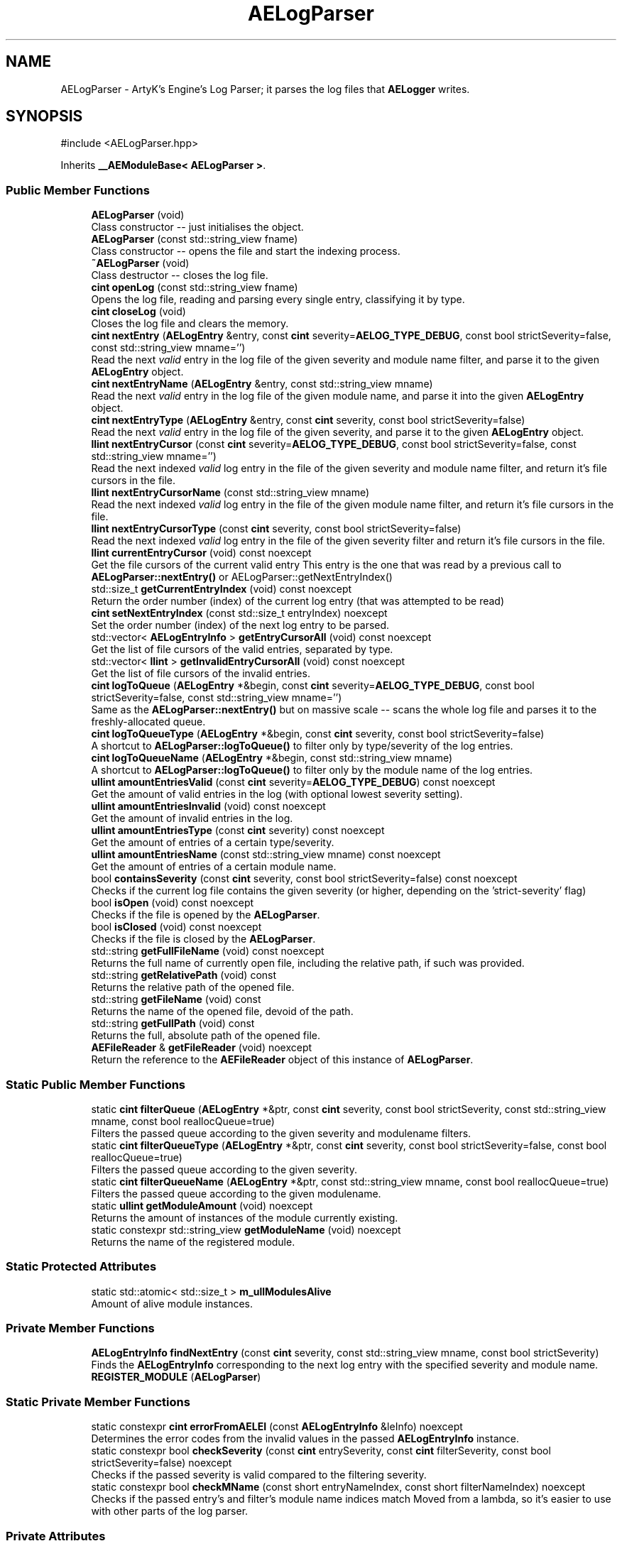 .TH "AELogParser" 3 "Thu Mar 14 2024 19:57:53" "Version v0.0.8.5a" "ArtyK's Console Engine" \" -*- nroff -*-
.ad l
.nh
.SH NAME
AELogParser \- ArtyK's Engine's Log Parser; it parses the log files that \fBAELogger\fP writes\&.  

.SH SYNOPSIS
.br
.PP
.PP
\fR#include <AELogParser\&.hpp>\fP
.PP
Inherits \fB__AEModuleBase< AELogParser >\fP\&.
.SS "Public Member Functions"

.in +1c
.ti -1c
.RI "\fBAELogParser\fP (void)"
.br
.RI "Class constructor -- just initialises the object\&. "
.ti -1c
.RI "\fBAELogParser\fP (const std::string_view fname)"
.br
.RI "Class constructor -- opens the file and start the indexing process\&. "
.ti -1c
.RI "\fB~AELogParser\fP (void)"
.br
.RI "Class destructor -- closes the log file\&. "
.ti -1c
.RI "\fBcint\fP \fBopenLog\fP (const std::string_view fname)"
.br
.RI "Opens the log file, reading and parsing every single entry, classifying it by type\&. "
.ti -1c
.RI "\fBcint\fP \fBcloseLog\fP (void)"
.br
.RI "Closes the log file and clears the memory\&. "
.ti -1c
.RI "\fBcint\fP \fBnextEntry\fP (\fBAELogEntry\fP &entry, const \fBcint\fP severity=\fBAELOG_TYPE_DEBUG\fP, const bool strictSeverity=false, const std::string_view mname='')"
.br
.RI "Read the next \fIvalid\fP entry in the log file of the given severity and module name filter, and parse it to the given \fBAELogEntry\fP object\&. "
.ti -1c
.RI "\fBcint\fP \fBnextEntryName\fP (\fBAELogEntry\fP &entry, const std::string_view mname)"
.br
.RI "Read the next \fIvalid\fP entry in the log file of the given module name, and parse it into the given \fBAELogEntry\fP object\&. "
.ti -1c
.RI "\fBcint\fP \fBnextEntryType\fP (\fBAELogEntry\fP &entry, const \fBcint\fP severity, const bool strictSeverity=false)"
.br
.RI "Read the next \fIvalid\fP entry in the log file of the given severity, and parse it to the given \fBAELogEntry\fP object\&. "
.ti -1c
.RI "\fBllint\fP \fBnextEntryCursor\fP (const \fBcint\fP severity=\fBAELOG_TYPE_DEBUG\fP, const bool strictSeverity=false, const std::string_view mname='')"
.br
.RI "Read the next indexed \fIvalid\fP log entry in the file of the given severity and module name filter, and return it's file cursors in the file\&. "
.ti -1c
.RI "\fBllint\fP \fBnextEntryCursorName\fP (const std::string_view mname)"
.br
.RI "Read the next indexed \fIvalid\fP log entry in the file of the given module name filter, and return it's file cursors in the file\&. "
.ti -1c
.RI "\fBllint\fP \fBnextEntryCursorType\fP (const \fBcint\fP severity, const bool strictSeverity=false)"
.br
.RI "Read the next indexed \fIvalid\fP log entry in the file of the given severity filter and return it's file cursors in the file\&. "
.ti -1c
.RI "\fBllint\fP \fBcurrentEntryCursor\fP (void) const noexcept"
.br
.RI "Get the file cursors of the current valid entry This entry is the one that was read by a previous call to \fBAELogParser::nextEntry()\fP or AELogParser::getNextEntryIndex() "
.ti -1c
.RI "std::size_t \fBgetCurrentEntryIndex\fP (void) const noexcept"
.br
.RI "Return the order number (index) of the current log entry (that was attempted to be read) "
.ti -1c
.RI "\fBcint\fP \fBsetNextEntryIndex\fP (const std::size_t entryIndex) noexcept"
.br
.RI "Set the order number (index) of the next log entry to be parsed\&. "
.ti -1c
.RI "std::vector< \fBAELogEntryInfo\fP > \fBgetEntryCursorAll\fP (void) const noexcept"
.br
.RI "Get the list of file cursors of the valid entries, separated by type\&. "
.ti -1c
.RI "std::vector< \fBllint\fP > \fBgetInvalidEntryCursorAll\fP (void) const noexcept"
.br
.RI "Get the list of file cursors of the invalid entries\&. "
.ti -1c
.RI "\fBcint\fP \fBlogToQueue\fP (\fBAELogEntry\fP *&begin, const \fBcint\fP severity=\fBAELOG_TYPE_DEBUG\fP, const bool strictSeverity=false, const std::string_view mname='')"
.br
.RI "Same as the \fBAELogParser::nextEntry()\fP but on massive scale -- scans the whole log file and parses it to the freshly-allocated queue\&. "
.ti -1c
.RI "\fBcint\fP \fBlogToQueueType\fP (\fBAELogEntry\fP *&begin, const \fBcint\fP severity, const bool strictSeverity=false)"
.br
.RI "A shortcut to \fBAELogParser::logToQueue()\fP to filter only by type/severity of the log entries\&. "
.ti -1c
.RI "\fBcint\fP \fBlogToQueueName\fP (\fBAELogEntry\fP *&begin, const std::string_view mname)"
.br
.RI "A shortcut to \fBAELogParser::logToQueue()\fP to filter only by the module name of the log entries\&. "
.ti -1c
.RI "\fBullint\fP \fBamountEntriesValid\fP (const \fBcint\fP severity=\fBAELOG_TYPE_DEBUG\fP) const noexcept"
.br
.RI "Get the amount of valid entries in the log (with optional lowest severity setting)\&. "
.ti -1c
.RI "\fBullint\fP \fBamountEntriesInvalid\fP (void) const noexcept"
.br
.RI "Get the amount of invalid entries in the log\&. "
.ti -1c
.RI "\fBullint\fP \fBamountEntriesType\fP (const \fBcint\fP severity) const noexcept"
.br
.RI "Get the amount of entries of a certain type/severity\&. "
.ti -1c
.RI "\fBullint\fP \fBamountEntriesName\fP (const std::string_view mname) const noexcept"
.br
.RI "Get the amount of entries of a certain module name\&. "
.ti -1c
.RI "bool \fBcontainsSeverity\fP (const \fBcint\fP severity, const bool strictSeverity=false) const noexcept"
.br
.RI "Checks if the current log file contains the given severity (or higher, depending on the 'strict-severity' flag) "
.ti -1c
.RI "bool \fBisOpen\fP (void) const noexcept"
.br
.RI "Checks if the file is opened by the \fBAELogParser\fP\&. "
.ti -1c
.RI "bool \fBisClosed\fP (void) const noexcept"
.br
.RI "Checks if the file is closed by the \fBAELogParser\fP\&. "
.ti -1c
.RI "std::string \fBgetFullFileName\fP (void) const noexcept"
.br
.RI "Returns the full name of currently open file, including the relative path, if such was provided\&. "
.ti -1c
.RI "std::string \fBgetRelativePath\fP (void) const"
.br
.RI "Returns the relative path of the opened file\&. "
.ti -1c
.RI "std::string \fBgetFileName\fP (void) const"
.br
.RI "Returns the name of the opened file, devoid of the path\&. "
.ti -1c
.RI "std::string \fBgetFullPath\fP (void) const"
.br
.RI "Returns the full, absolute path of the opened file\&. "
.ti -1c
.RI "\fBAEFileReader\fP & \fBgetFileReader\fP (void) noexcept"
.br
.RI "Return the reference to the \fBAEFileReader\fP object of this instance of \fBAELogParser\fP\&. "
.in -1c
.SS "Static Public Member Functions"

.in +1c
.ti -1c
.RI "static \fBcint\fP \fBfilterQueue\fP (\fBAELogEntry\fP *&ptr, const \fBcint\fP severity, const bool strictSeverity, const std::string_view mname, const bool reallocQueue=true)"
.br
.RI "Filters the passed queue according to the given severity and modulename filters\&. "
.ti -1c
.RI "static \fBcint\fP \fBfilterQueueType\fP (\fBAELogEntry\fP *&ptr, const \fBcint\fP severity, const bool strictSeverity=false, const bool reallocQueue=true)"
.br
.RI "Filters the passed queue according to the given severity\&. "
.ti -1c
.RI "static \fBcint\fP \fBfilterQueueName\fP (\fBAELogEntry\fP *&ptr, const std::string_view mname, const bool reallocQueue=true)"
.br
.RI "Filters the passed queue according to the given modulename\&. "
.ti -1c
.RI "static \fBullint\fP \fBgetModuleAmount\fP (void) noexcept"
.br
.RI "Returns the amount of instances of the module currently existing\&. "
.ti -1c
.RI "static constexpr std::string_view \fBgetModuleName\fP (void) noexcept"
.br
.RI "Returns the name of the registered module\&. "
.in -1c
.SS "Static Protected Attributes"

.in +1c
.ti -1c
.RI "static std::atomic< std::size_t > \fBm_ullModulesAlive\fP"
.br
.RI "Amount of alive module instances\&. "
.in -1c
.SS "Private Member Functions"

.in +1c
.ti -1c
.RI "\fBAELogEntryInfo\fP \fBfindNextEntry\fP (const \fBcint\fP severity, const std::string_view mname, const bool strictSeverity)"
.br
.RI "Finds the \fBAELogEntryInfo\fP corresponding to the next log entry with the specified severity and module name\&. "
.ti -1c
.RI "\fBREGISTER_MODULE\fP (\fBAELogParser\fP)"
.br
.in -1c
.SS "Static Private Member Functions"

.in +1c
.ti -1c
.RI "static constexpr \fBcint\fP \fBerrorFromAELEI\fP (const \fBAELogEntryInfo\fP &leInfo) noexcept"
.br
.RI "Determines the error codes from the invalid values in the passed \fBAELogEntryInfo\fP instance\&. "
.ti -1c
.RI "static constexpr bool \fBcheckSeverity\fP (const \fBcint\fP entrySeverity, const \fBcint\fP filterSeverity, const bool strictSeverity=false) noexcept"
.br
.RI "Checks if the passed severity is valid compared to the filtering severity\&. "
.ti -1c
.RI "static constexpr bool \fBcheckMName\fP (const short entryNameIndex, const short filterNameIndex) noexcept"
.br
.RI "Checks if the passed entry's and filter's module name indices match Moved from a lambda, so it's easier to use with other parts of the log parser\&. "
.in -1c
.SS "Private Attributes"

.in +1c
.ti -1c
.RI "\fBAEFileReader\fP \fBm_frLogReader\fP"
.br
.RI "The file reader of the opened log file\&. "
.ti -1c
.RI "std::vector< \fBAELogEntryInfo\fP > \fBm_vecEntryIndices\fP"
.br
.RI "The list of all indexed \fIvalid\fP entries in the log file\&. "
.ti -1c
.RI "std::vector< \fBllint\fP > \fBm_vecInvalidEntryIndices\fP"
.br
.RI "The list of all indexed \fIinvalid\fP entries in the log file Each item contains their corresponding cursor position in the file\&. "
.ti -1c
.RI "std::unordered_map< std::string, std::pair< \fBullint\fP, short > > \fBm_mapModuleNames\fP"
.br
.RI "The map of the all module names parsed in the log file\&. "
.ti -1c
.RI "std::array< \fBullint\fP, 9 > \fBm_arrEntryAmount\fP"
.br
.RI "The amount of log entries read in the file, separated by type/severity\&. "
.ti -1c
.RI "std::atomic< std::size_t > \fBm_ullCurrentEntry\fP"
.br
.RI "The number corresponding to the currently-read \fIvalid\fP entry in the log file\&. "
.in -1c
.SH "Detailed Description"
.PP 
ArtyK's Engine's Log Parser; it parses the log files that \fBAELogger\fP writes\&. 

Wrapper around \fBAELogEntry\fP for parsing and \fBAEFileWriter\fP for reading functionality, (ab)using them both\&.
.PP
When opening a file, it reads it and indexes it for log information, and after the parsing/reading the log file to memory can be requested (one entry at a time/the whole thing)\&. Such info would be the amount of entries, amount of entries of each type, etc\&. Also it allows to filter the log by severity and read only important (to the use-case) data\&.
.PP
Hungarian notation is lp\&. (m_lpMyLogParser) Flags start with AELP_ 
.PP
Definition at line \fB66\fP of file \fBAELogParser\&.hpp\fP\&.
.SH "Constructor & Destructor Documentation"
.PP 
.SS "AELogParser::AELogParser (void)\fR [inline]\fP"

.PP
Class constructor -- just initialises the object\&. 
.PP
Definition at line \fB73\fP of file \fBAELogParser\&.hpp\fP\&.
.SS "AELogParser::AELogParser (const std::string_view fname)\fR [inline]\fP, \fR [explicit]\fP"

.PP
Class constructor -- opens the file and start the indexing process\&. 
.PP
\fBParameters\fP
.RS 4
\fIfname\fP The name of the file to open
.RE
.PP

.PP
Definition at line \fB81\fP of file \fBAELogParser\&.hpp\fP\&.
.SS "AELogParser::~AELogParser (void)\fR [inline]\fP"

.PP
Class destructor -- closes the log file\&. 
.PP
Definition at line \fB90\fP of file \fBAELogParser\&.hpp\fP\&.
.PP
References \fBcloseLog()\fP\&.
.SH "Member Function Documentation"
.PP 
.SS "\fBcint\fP AELogParser::openLog (const std::string_view fname)"

.PP
Opens the log file, reading and parsing every single entry, classifying it by type\&. 
.PP
\fBParameters\fP
.RS 4
\fIfname\fP The name of the file to open
.RE
.PP
\fBReturns\fP
.RS 4
AELP_ERR_NOERROR (0) on success, or AEFR_ERR_* (-1 to -8) or AELE_ERR_* (-11 to -15) flags on error
.RE
.PP

.PP
Definition at line \fB11\fP of file \fBAELogParser\&.cpp\fP\&.
.PP
References \fBAEFR_ERR_NOERROR\fP, \fBAEFR_ERR_OPEN_FILE_ALREADY_OPENED\fP, \fBAELE_FORMAT_MAX_SIZE\fP, \fBAELE_PARSE_STRING_MNAME\fP, \fBAELE_PARSE_STRING_TYPE\fP, \fBAELOG_DEFAULT_QUEUE_SIZE\fP, \fBAELP_ERR_NOERROR\fP, \fBAEFileReader::getCursorPos()\fP, \fBisOpen()\fP, \fBm_arrEntryAmount\fP, \fBm_frLogReader\fP, \fBm_mapModuleNames\fP, \fBm_vecEntryIndices\fP, \fBm_vecInvalidEntryIndices\fP, \fBAEFileReader::openFile()\fP, \fBAELogEntry::parseStringEntry()\fP, and \fBAEFileReader::readStringNL()\fP\&.
.SS "\fBcint\fP AELogParser::closeLog (void)\fR [inline]\fP"

.PP
Closes the log file and clears the memory\&. 
.PP
\fBReturns\fP
.RS 4
return value of the \fBAEFileReader::closefile()\fP (AEFR_ERR_NOERROR if file was closed successfully; AEFR_ERR_FILE_NOT_OPEN if file isn't open)
.RE
.PP

.PP
Definition at line \fB105\fP of file \fBAELogParser\&.hpp\fP\&.
.PP
References \fBAENULL\fP, \fBAEFileReader::closeFile()\fP, \fBm_arrEntryAmount\fP, \fBm_frLogReader\fP, \fBm_mapModuleNames\fP, \fBm_ullCurrentEntry\fP, \fBm_vecEntryIndices\fP, and \fBm_vecInvalidEntryIndices\fP\&.
.SS "\fBcint\fP AELogParser::nextEntry (\fBAELogEntry\fP & entry, const \fBcint\fP severity = \fR\fBAELOG_TYPE_DEBUG\fP\fP, const bool strictSeverity = \fRfalse\fP, const std::string_view mname = \fR''\fP)"

.PP
Read the next \fIvalid\fP entry in the log file of the given severity and module name filter, and parse it to the given \fBAELogEntry\fP object\&. 
.PP
\fBNote\fP
.RS 4
If the strictSeverity is false, then the severity value just changes the lowest limit of the log severity\&. Otherwise it sets the exact severity to look for 
.PP
The module name filter is applied after the severity filter\&. 
.PP
AELOG_TYPE_INVALID works the same as AELOG_TYPE_DEBUG\&. This function parses only \fIvalid\fP entries\&.
.RE
.PP
\fBParameters\fP
.RS 4
\fIentry\fP The log entry object to parse things into
.br
\fIseverity\fP The severity of the log entry to look for
.br
\fIstrictSeverity\fP The flag to indicate whether the search for severity should be strict (exact)
.br
\fImname\fP The module name of the log entry to search for
.RE
.PP
\fBReturns\fP
.RS 4
AELP_ERR_NOERROR (0) on success, or AEFR_ERR_* (-1 to -8) or AELE_ERR_* (-11 to -15) flags on error; error codes from \fBAELogParser::errorFromAELEI()\fP
.RE
.PP
\fBSee also\fP
.RS 4
\fBAELogParser::errorFromAELEI()\fP 
.RE
.PP

.PP
Definition at line \fB75\fP of file \fBAELogParser\&.cpp\fP\&.
.PP
References \fBAEFR_ERR_NOERROR\fP, \fBAEFR_ERR_READ_EOF\fP, \fBAELE_FORMAT_MAX_SIZE\fP, \fBAELE_PARSE_STRING_FULL\fP, \fBAELP_ERR_NOERROR\fP, \fBm_frLogReader\fP, \fBnextEntryCursor()\fP, \fBAELogEntry::parseStringEntry()\fP, \fBAEFileReader::readStringNL()\fP, and \fBAEFileReader::setCursorPos()\fP\&.
.SS "\fBcint\fP AELogParser::nextEntryName (\fBAELogEntry\fP & entry, const std::string_view mname)\fR [inline]\fP"

.PP
Read the next \fIvalid\fP entry in the log file of the given module name, and parse it into the given \fBAELogEntry\fP object\&. 
.PP
\fBSee also\fP
.RS 4
\fBAELogParser::nextEntry()\fP
.RE
.PP
\fBParameters\fP
.RS 4
\fIentry\fP The log entry object to parse things into
.br
\fImname\fP The module name of the log entry to search for
.RE
.PP
\fBReturns\fP
.RS 4
AELP_ERR_NOERROR (0) on success, or AEFR_ERR_* (-1 to -8) or AELE_ERR_* (-11 to -15) flags on error; error codes from \fBAELogParser::errorFromAELEI()\fP
.RE
.PP
\fBSee also\fP
.RS 4
\fBAELogParser::errorFromAELEI()\fP 
.RE
.PP

.PP
Definition at line \fB142\fP of file \fBAELogParser\&.hpp\fP\&.
.PP
References \fBAELP_SEVERITY_ALL\fP, and \fBnextEntry()\fP\&.
.SS "\fBcint\fP AELogParser::nextEntryType (\fBAELogEntry\fP & entry, const \fBcint\fP severity, const bool strictSeverity = \fRfalse\fP)\fR [inline]\fP"

.PP
Read the next \fIvalid\fP entry in the log file of the given severity, and parse it to the given \fBAELogEntry\fP object\&. 
.PP
\fBSee also\fP
.RS 4
AELogEntry::nextEntry()
.RE
.PP
\fBParameters\fP
.RS 4
\fIentry\fP The log entry object to parse things into
.br
\fIseverity\fP The lowest limit of severity of the log entry to look for
.br
\fIstrictSeverity\fP The flag to indicate whether the search for severity should be strict (exact)
.RE
.PP
\fBReturns\fP
.RS 4
AELP_ERR_NOERROR (0) on success, or AEFR_ERR_* (-1 to -8) or AELE_ERR_* (-11 to -15) flags on error; error codes from \fBAELogParser::errorFromAELEI()\fP
.RE
.PP
\fBSee also\fP
.RS 4
\fBAELogParser::errorFromAELEI()\fP 
.RE
.PP

.PP
Definition at line \fB153\fP of file \fBAELogParser\&.hpp\fP\&.
.PP
References \fBAELP_NO_MODULENAME\fP, and \fBnextEntry()\fP\&.
.SS "\fBllint\fP AELogParser::nextEntryCursor (const \fBcint\fP severity = \fR\fBAELOG_TYPE_DEBUG\fP\fP, const bool strictSeverity = \fRfalse\fP, const std::string_view mname = \fR''\fP)\fR [inline]\fP"

.PP
Read the next indexed \fIvalid\fP log entry in the file of the given severity and module name filter, and return it's file cursors in the file\&. 
.PP
\fBNote\fP
.RS 4
The severity value just changes the lowest limit of the log severity (lowest by default is debug)\&. If a higher severity is encountered, it's read as well\&. 
.PP
AELOG_TYPE_INVALID works the same as AELOG_TYPE_DEBUG\&. This function parses only \fIvalid\fP entries\&.
.RE
.PP
\fBParameters\fP
.RS 4
\fIseverity\fP The lowest severity of the log to find
.br
\fIstrictSeverity\fP The flag to indicate whether the search for severity should be strict (exact)
.br
\fImname\fP The module name of the log entry to search for
.RE
.PP
\fBReturns\fP
.RS 4
The file cursors of the next valid entry (in the currently-opened log file); error codes from \fBAELogParser::errorFromAELEI()\fP
.RE
.PP
\fBSee also\fP
.RS 4
\fBAELogParser::errorFromAELEI()\fP 
.RE
.PP

.PP
Definition at line \fB167\fP of file \fBAELogParser\&.hpp\fP\&.
.PP
References \fBAELP_ERR_NOERROR\fP, \fBAELogEntryInfo::cursorIndex\fP, \fBerrorFromAELEI()\fP, and \fBfindNextEntry()\fP\&.
.SS "\fBllint\fP AELogParser::nextEntryCursorName (const std::string_view mname)\fR [inline]\fP"

.PP
Read the next indexed \fIvalid\fP log entry in the file of the given module name filter, and return it's file cursors in the file\&. 
.PP
\fBSee also\fP
.RS 4
\fBAELogParser::nextEntryCursor()\fP
.RE
.PP
\fBParameters\fP
.RS 4
\fImname\fP The module name of the log entry to search for
.RE
.PP
\fBReturns\fP
.RS 4
The file cursors of the next valid entry (in the currently-opened log file); error codes from \fBAELogParser::errorFromAELEI()\fP
.RE
.PP
\fBSee also\fP
.RS 4
\fBAELogParser::errorFromAELEI()\fP 
.RE
.PP

.PP
Definition at line \fB185\fP of file \fBAELogParser\&.hpp\fP\&.
.PP
References \fBAELP_SEVERITY_ALL\fP, and \fBnextEntryCursor()\fP\&.
.SS "\fBllint\fP AELogParser::nextEntryCursorType (const \fBcint\fP severity, const bool strictSeverity = \fRfalse\fP)\fR [inline]\fP"

.PP
Read the next indexed \fIvalid\fP log entry in the file of the given severity filter and return it's file cursors in the file\&. 
.PP
\fBNote\fP
.RS 4
AELOG_TYPE_INVALID works the same as AELOG_TYPE_DEBUG\&. This function parses only \fIvalid\fP entries\&. 
.RE
.PP
\fBSee also\fP
.RS 4
\fBAELogParser::nextEntryCursor()\fP
.RE
.PP
\fBParameters\fP
.RS 4
\fIseverity\fP The lowest severity of the log to find
.br
\fIstrictSeverity\fP The flag to indicate whether the search for severity should be strict (exact)
.RE
.PP
\fBReturns\fP
.RS 4
The file cursors of the next valid entry (in the currently-opened log file); error codes from \fBAELogParser::errorFromAELEI()\fP
.RE
.PP
\fBSee also\fP
.RS 4
\fBAELogParser::errorFromAELEI()\fP 
.RE
.PP

.PP
Definition at line \fB196\fP of file \fBAELogParser\&.hpp\fP\&.
.PP
References \fBAELP_NO_MODULENAME\fP, and \fBnextEntryCursor()\fP\&.
.SS "\fBllint\fP AELogParser::currentEntryCursor (void) const\fR [inline]\fP, \fR [noexcept]\fP"

.PP
Get the file cursors of the current valid entry This entry is the one that was read by a previous call to \fBAELogParser::nextEntry()\fP or AELogParser::getNextEntryIndex() 
.PP
\fBReturns\fP
.RS 4
The file cursors of the current valid entry (in the currently-opened log file); AEFR_ERR_FILE_NOT_OPEN if the file isn't open; AEFR_ERR_READ_EOF if the entry number is invalid (past the end of the log file)
.RE
.PP

.PP
Definition at line \fB203\fP of file \fBAELogParser\&.hpp\fP\&.
.PP
References \fB_AELP_CHECK_IF_FILE_OPEN\fP, \fBAEFR_ERR_READ_EOF\fP, \fBm_ullCurrentEntry\fP, and \fBm_vecEntryIndices\fP\&.
.SS "std::size_t AELogParser::getCurrentEntryIndex (void) const\fR [inline]\fP, \fR [noexcept]\fP"

.PP
Return the order number (index) of the current log entry (that was attempted to be read) 
.PP
\fBReturns\fP
.RS 4
The index of the current entry as std::size_t
.RE
.PP

.PP
Definition at line \fB215\fP of file \fBAELogParser\&.hpp\fP\&.
.PP
References \fBm_ullCurrentEntry\fP\&.
.SS "\fBcint\fP AELogParser::setNextEntryIndex (const std::size_t entryIndex)\fR [inline]\fP, \fR [noexcept]\fP"

.PP
Set the order number (index) of the next log entry to be parsed\&. 
.PP
\fBParameters\fP
.RS 4
\fIentryIndex\fP The order number of the next entry
.RE
.PP
\fBReturns\fP
.RS 4
AELP_ERR_NOERROR on success; AEFR_ERR_READ_EOF if the value was larger than the (amount of valid parsed entries - 1); AEFR_ERR_FILE_NOT_OPEN if file wasn't open
.RE
.PP

.PP
Definition at line \fB222\fP of file \fBAELogParser\&.hpp\fP\&.
.PP
References \fB_AELP_CHECK_IF_FILE_OPEN\fP, \fBAEFR_ERR_READ_EOF\fP, \fBAELP_ERR_NOERROR\fP, \fBm_ullCurrentEntry\fP, and \fBm_vecEntryIndices\fP\&.
.SS "std::vector< \fBAELogEntryInfo\fP > AELogParser::getEntryCursorAll (void) const\fR [inline]\fP, \fR [noexcept]\fP"

.PP
Get the list of file cursors of the valid entries, separated by type\&. 
.PP
\fBNote\fP
.RS 4
If the file is not open, the returned vector is empty
.RE
.PP
\fBReturns\fP
.RS 4
(by value) The vector of \fBAELogEntryInfo\fP, each having the (cursor) index, index of the module name, and type of each valid entry
.RE
.PP

.PP
Definition at line \fB236\fP of file \fBAELogParser\&.hpp\fP\&.
.PP
References \fBm_vecEntryIndices\fP\&.
.SS "std::vector< \fBllint\fP > AELogParser::getInvalidEntryCursorAll (void) const\fR [inline]\fP, \fR [noexcept]\fP"

.PP
Get the list of file cursors of the invalid entries\&. In the return vector, llint is the index of the cursor in the file 
.PP
\fBNote\fP
.RS 4
If the file is not open, the returned vector is empty
.RE
.PP
\fBReturns\fP
.RS 4
(by value) The vector of llint's, having the cursor indices for each invalid entry
.RE
.PP

.PP
Definition at line \fB246\fP of file \fBAELogParser\&.hpp\fP\&.
.PP
References \fBm_vecInvalidEntryIndices\fP\&.
.SS "\fBcint\fP AELogParser::logToQueue (\fBAELogEntry\fP *& begin, const \fBcint\fP severity = \fR\fBAELOG_TYPE_DEBUG\fP\fP, const bool strictSeverity = \fRfalse\fP, const std::string_view mname = \fR''\fP)"

.PP
Same as the \fBAELogParser::nextEntry()\fP but on massive scale -- scans the whole log file and parses it to the freshly-allocated queue\&. 
.PP
\fBSee also\fP
.RS 4
\fBAELogEntry::makeQueue()\fP The parsed queue is filtered with the given severity level and 'strict severity search' flag 
.RE
.PP
\fBWarning\fP
.RS 4
If this queue isn't deallocated (deleted) before dropping the queue pointer, this \fBWILL\fP lead to memory leaks!
.RE
.PP
\fBParameters\fP
.RS 4
\fIbegin\fP The pointer to which the queue will be allocated
.br
\fIseverity\fP The lowest severity of the log to find
.br
\fIstrictSeverity\fP The flag to indicate whether the search for severity should be strict (exact)
.br
\fImname\fP The module name of the log entry to search for
.RE
.PP
\fBReturns\fP
.RS 4
AELP_ERR_NOERROR (0) on success; or AEFR_ERR_* (-1 to -8) or AELE_ERR_* (-11 to -15), AELP_ERR_*(-20 to -24) flags on error 
.RE
.PP

.PP
Definition at line \fB107\fP of file \fBAELogParser\&.cpp\fP\&.
.PP
References \fB_AELP_CHECK_IF_FILE_OPEN\fP, \fBAELP_ERR_NOERROR\fP, \fBAELP_NO_MODULENAME\fP, \fBamountEntriesType()\fP, \fBamountEntriesValid()\fP, \fBfilterQueueName()\fP, \fBAELogEntry::m_pNextNode\fP, \fBm_ullCurrentEntry\fP, \fBAELogEntry::makeQueue()\fP, and \fBnextEntry()\fP\&.
.SS "\fBcint\fP AELogParser::logToQueueType (\fBAELogEntry\fP *& begin, const \fBcint\fP severity, const bool strictSeverity = \fRfalse\fP)\fR [inline]\fP"

.PP
A shortcut to \fBAELogParser::logToQueue()\fP to filter only by type/severity of the log entries\&. 
.PP
\fBSee also\fP
.RS 4
\fBAELogParser::logToQueue()\fP 
.RE
.PP
\fBWarning\fP
.RS 4
If this queue isn't deallocated (deleted) before dropping the queue pointer, this \fBWILL\fP lead to memory leaks!
.RE
.PP
\fBParameters\fP
.RS 4
\fIbegin\fP The pointer to which the queue will be allocated
.br
\fIseverity\fP The lowest severity of the log to find
.br
\fIstrictSeverity\fP The flag to indicate whether the search for severity should be strict (exact)
.RE
.PP
\fBReturns\fP
.RS 4
AELP_ERR_NOERROR (0) on success; or AEFR_ERR_* (-1 to -8) or AELE_ERR_* (-11 to -15), AELP_ERR_*(-20 to -24) flags on error 
.RE
.PP

.PP
Definition at line \fB272\fP of file \fBAELogParser\&.hpp\fP\&.
.PP
References \fBAELP_NO_MODULENAME\fP, and \fBlogToQueue()\fP\&.
.SS "\fBcint\fP AELogParser::logToQueueName (\fBAELogEntry\fP *& begin, const std::string_view mname)\fR [inline]\fP"

.PP
A shortcut to \fBAELogParser::logToQueue()\fP to filter only by the module name of the log entries\&. 
.PP
\fBSee also\fP
.RS 4
\fBAELogParser::logToQueue()\fP 
.RE
.PP
\fBWarning\fP
.RS 4
If this queue isn't deallocated (deleted) before dropping the queue pointer, this \fBWILL\fP lead to memory leaks!
.RE
.PP
\fBParameters\fP
.RS 4
\fIbegin\fP The pointer to which the queue will be allocated
.br
\fImname\fP The module name of the log entry to search for
.RE
.PP
\fBReturns\fP
.RS 4
AELP_ERR_NOERROR (0) on success; or AEFR_ERR_* (-1 to -8) or AELE_ERR_* (-11 to -15), AELP_ERR_*(-20 to -24) flags on error 
.RE
.PP

.PP
Definition at line \fB284\fP of file \fBAELogParser\&.hpp\fP\&.
.PP
References \fBAELP_SEVERITY_ALL\fP, and \fBlogToQueue()\fP\&.
.SS "\fBcint\fP AELogParser::filterQueue (\fBAELogEntry\fP *& ptr, const \fBcint\fP severity, const bool strictSeverity, const std::string_view mname, const bool reallocQueue = \fRtrue\fP)\fR [static]\fP"

.PP
Filters the passed queue according to the given severity and modulename filters\&. 
.PP
\fBWarning\fP
.RS 4
Make sure the queue is not circled (the 'next node' pointer of the last entry in the queue is nullptr)\&. Otherwise this will result in an infinite loop in the function 
.RE
.PP
\fBTodo\fP
.RS 4
Implement a container for the queue to prevent this from happening 
.RE
.PP
\fBParameters\fP
.RS 4
\fIptr\fP The pointer to the existing queue
.br
\fIseverity\fP The lowest severity of the log to filter for
.br
\fIstrictSeverity\fP The flag to indicate whether the filtering for severity should be strict (exact)
.br
\fImname\fP The module name of the log entry to filter for
.br
\fIreallocQueue\fP Flag to reallocate the filtered queue (reduces the final memory usage)
.RE
.PP
\fBWarning\fP
.RS 4
Use reallocQueue flag only if the queue was allocated on the heap (like with \fBAELogParser::logToQueue()\fP\&. Otherwise (if it's stack-allocated) it will try to delete[] the stack memory 
.PP
\fBReturns\fP
.RS 4
AELP_ERR_NOERROR (0) on success; On invalid arguments: AELP_ERR_INVALID_QUEUE if ptr is nullptr, AELP_ERR_INVALID_FILTER if mname is empty and severity is AELP_SEVERITY_ALL; On filtering results: AELP_ERR_INVALID_SEVERITY if severity wasn't found in the queue (severity was the only filter), AELP_ERR_INVALID_MODULE_NAME if module name wasn't found in the queue(module name was the only filter), AELP_ERR_FILTER_NO_MATCHES if nothing was found with both passed and valid severity and module name filters
.RE
.PP
.RE
.PP

.PP
Definition at line \fB134\fP of file \fBAELogParser\&.cpp\fP\&.
.PP
References \fBAELE_MODULENAME_SIZE\fP, \fBAELP_ERR_FILTER_NO_MATCHES\fP, \fBAELP_ERR_INVALID_FILTER\fP, \fBAELP_ERR_INVALID_MODULE_NAME\fP, \fBAELP_ERR_INVALID_QUEUE\fP, \fBAELP_ERR_INVALID_SEVERITY\fP, \fBAELP_ERR_NOERROR\fP, \fBAELP_SEVERITY_ALL\fP, \fBcheckSeverity()\fP, \fBAELogEntry::copyEntry()\fP, \fBAELogEntry::m_cLogType\fP, \fBAELogEntry::m_pNextNode\fP, \fBAELogEntry::m_sModuleName\fP, and \fBAELogEntry::makeQueue()\fP\&.
.SS "static \fBcint\fP AELogParser::filterQueueType (\fBAELogEntry\fP *& ptr, const \fBcint\fP severity, const bool strictSeverity = \fRfalse\fP, const bool reallocQueue = \fRtrue\fP)\fR [inline]\fP, \fR [static]\fP"

.PP
Filters the passed queue according to the given severity\&. 
.PP
\fBWarning\fP
.RS 4
Make sure the queue is not circled (the 'next node' pointer of the last entry in the queue is nullptr)\&. Otherwise this will result in an infinite loop in the function 
.RE
.PP
\fBTodo\fP
.RS 4
Implement a container for the queue to prevent this from happening 
.RE
.PP
\fBParameters\fP
.RS 4
\fIptr\fP The pointer to the existing queue
.br
\fIseverity\fP The lowest severity of the log to filter for
.br
\fIstrictSeverity\fP The flag to indicate whether the filtering for severity should be strict (exact)
.br
\fIreallocQueue\fP Flag to reallocate the filtered queue (reduces the final memory usage)
.RE
.PP
\fBWarning\fP
.RS 4
Use reallocQueue flag only if the queue was allocated on the heap (like with \fBAELogParser::logToQueue()\fP\&. Otherwise (if it's stack-allocated) it will try to delete[] the stack memory 
.PP
\fBReturns\fP
.RS 4
Same values as \fBAELogParser::filterQueue()\fP but only relating to the severity filter
.RE
.PP
.RE
.PP

.PP
Definition at line \fB313\fP of file \fBAELogParser\&.hpp\fP\&.
.PP
References \fBAELP_NO_MODULENAME\fP, and \fBfilterQueue()\fP\&.
.SS "static \fBcint\fP AELogParser::filterQueueName (\fBAELogEntry\fP *& ptr, const std::string_view mname, const bool reallocQueue = \fRtrue\fP)\fR [inline]\fP, \fR [static]\fP"

.PP
Filters the passed queue according to the given modulename\&. 
.PP
\fBWarning\fP
.RS 4
Make sure the queue is not circled (the 'next node' pointer of the last entry in the queue is nullptr)\&. Otherwise this will result in an infinite loop in the function 
.RE
.PP
\fBTodo\fP
.RS 4
Implement a container for the queue to prevent this from happening 
.RE
.PP
\fBParameters\fP
.RS 4
\fIptr\fP The pointer to the existing queue
.br
\fImname\fP The module name of the log entry to filter for
.br
\fIreallocQueue\fP Flag to reallocate the filtered queue (reduces the final memory usage)
.RE
.PP
\fBWarning\fP
.RS 4
Use reallocQueue flag only if the queue was allocated on the heap (like with \fBAELogParser::logToQueue()\fP\&. Otherwise (if it's stack-allocated) it will try to delete[] the stack memory 
.PP
\fBReturns\fP
.RS 4
Same values as \fBAELogParser::filterQueue()\fP but only relating to the module name filter
.RE
.PP
.RE
.PP

.PP
Definition at line \fB327\fP of file \fBAELogParser\&.hpp\fP\&.
.PP
References \fBAELP_SEVERITY_ALL\fP, and \fBfilterQueue()\fP\&.
.SS "\fBullint\fP AELogParser::amountEntriesValid (const \fBcint\fP severity = \fR\fBAELOG_TYPE_DEBUG\fP\fP) const\fR [inline]\fP, \fR [noexcept]\fP"

.PP
Get the amount of valid entries in the log (with optional lowest severity setting)\&. Valid entries are entries that are not AELOG_TYPE_INVALID
.PP
\fBParameters\fP
.RS 4
\fIseverity\fP The lowest severity of the log to find
.RE
.PP
\fBReturns\fP
.RS 4
ULLINT_MAX if the severity is outside of the AELOG_TYPE_* range; ullint amount of entries
.RE
.PP

.PP
Definition at line \fB338\fP of file \fBAELogParser\&.hpp\fP\&.
.PP
References \fBAELOG_TYPE_FATAL_ERROR\fP, \fBAELOG_TYPE_INVALID\fP, \fBace::utils::isInRange()\fP, \fBm_arrEntryAmount\fP, and \fBULLINT_MAX\fP\&.
.SS "\fBullint\fP AELogParser::amountEntriesInvalid (void) const\fR [inline]\fP, \fR [noexcept]\fP"

.PP
Get the amount of invalid entries in the log\&. Invalid entries are of type AELOG_TYPE_INVALID
.PP
\fBReturns\fP
.RS 4
ullint amount of invalid entries
.RE
.PP

.PP
Definition at line \fB353\fP of file \fBAELogParser\&.hpp\fP\&.
.PP
References \fBm_arrEntryAmount\fP\&.
.SS "\fBullint\fP AELogParser::amountEntriesType (const \fBcint\fP severity) const\fR [inline]\fP, \fR [noexcept]\fP"

.PP
Get the amount of entries of a certain type/severity\&. 
.PP
\fBParameters\fP
.RS 4
\fIseverity\fP The severity/type of the log to find
.RE
.PP
\fBReturns\fP
.RS 4
ullint amount of entries on success; ULLINT_MAX if the severity is outside of the AELOG_TYPE_* range
.RE
.PP

.PP
Definition at line \fB362\fP of file \fBAELogParser\&.hpp\fP\&.
.PP
References \fBAELOG_TYPE_FATAL_ERROR\fP, \fBAELOG_TYPE_INVALID\fP, \fBace::utils::isInRange()\fP, \fBm_arrEntryAmount\fP, and \fBULLINT_MAX\fP\&.
.SS "\fBullint\fP AELogParser::amountEntriesName (const std::string_view mname) const\fR [inline]\fP, \fR [noexcept]\fP"

.PP
Get the amount of entries of a certain module name\&. 
.PP
\fBParameters\fP
.RS 4
\fImname\fP The module name of the log entries to search for<
.RE
.PP
\fBReturns\fP
.RS 4
Amount of entries with a certain module name; ULLINT_MAX if the modulename wasn't found
.RE
.PP

.PP
Definition at line \fB374\fP of file \fBAELogParser\&.hpp\fP\&.
.PP
References \fBm_mapModuleNames\fP, and \fBULLINT_MAX\fP\&.
.SS "bool AELogParser::containsSeverity (const \fBcint\fP severity, const bool strictSeverity = \fRfalse\fP) const\fR [inline]\fP, \fR [noexcept]\fP"

.PP
Checks if the current log file contains the given severity (or higher, depending on the 'strict-severity' flag) 
.PP
\fBParameters\fP
.RS 4
\fIseverity\fP The severity to search for
.br
\fIstrictSeverity\fP The flag to indicate whether the search for severity should be strict (exact)
.RE
.PP
\fBReturns\fP
.RS 4
True if the log contains the severity, false otherwise; false if the invalid severity was passed or file is closed
.RE
.PP

.PP
Definition at line \fB388\fP of file \fBAELogParser\&.hpp\fP\&.
.PP
References \fBAELOG_TYPE_DEBUG\fP, \fBAELOG_TYPE_FATAL_ERROR\fP, \fBAELP_SEVERITY_ALL\fP, \fBisClosed()\fP, \fBace::utils::isInRange()\fP, and \fBm_arrEntryAmount\fP\&.
.SS "bool AELogParser::isOpen (void) const\fR [inline]\fP, \fR [noexcept]\fP"

.PP
Checks if the file is opened by the \fBAELogParser\fP\&. 
.PP
\fBSee also\fP
.RS 4
\fBAEFileReader::isOpen()\fP
.RE
.PP
\fBReturns\fP
.RS 4
true if file is opened, false otherwise
.RE
.PP

.PP
Definition at line \fB408\fP of file \fBAELogParser\&.hpp\fP\&.
.PP
References \fBAEFileReader::isOpen()\fP, and \fBm_frLogReader\fP\&.
.SS "bool AELogParser::isClosed (void) const\fR [inline]\fP, \fR [noexcept]\fP"

.PP
Checks if the file is closed by the \fBAELogParser\fP\&. 
.PP
\fBSee also\fP
.RS 4
\fBAEFileReader::isClosed()\fP
.RE
.PP
\fBReturns\fP
.RS 4
true is file is closed (no file opened), false otherwise
.RE
.PP

.PP
Definition at line \fB417\fP of file \fBAELogParser\&.hpp\fP\&.
.PP
References \fBAEFileReader::isClosed()\fP, and \fBm_frLogReader\fP\&.
.SS "std::string AELogParser::getFullFileName (void) const\fR [inline]\fP, \fR [noexcept]\fP"

.PP
Returns the full name of currently open file, including the relative path, if such was provided\&. 
.PP
\fBSee also\fP
.RS 4
\fBAEFileReader::getFullFileName()\fP
.RE
.PP
\fBReturns\fP
.RS 4
std::string of the opened file (including relative path if was given); empty string otherwise
.RE
.PP

.PP
Definition at line \fB426\fP of file \fBAELogParser\&.hpp\fP\&.
.PP
References \fBAEFileReader::getFullFileName()\fP, and \fBm_frLogReader\fP\&.
.SS "std::string AELogParser::getRelativePath (void) const\fR [inline]\fP"

.PP
Returns the relative path of the opened file\&. 
.PP
\fBSee also\fP
.RS 4
\fBAEFileReader::getRelativePath()\fP
.RE
.PP
\fBReturns\fP
.RS 4
std::string of the relative file path of opened file; empty string otherwise
.RE
.PP

.PP
Definition at line \fB435\fP of file \fBAELogParser\&.hpp\fP\&.
.PP
References \fBAEFileReader::getRelativePath()\fP, and \fBm_frLogReader\fP\&.
.SS "std::string AELogParser::getFileName (void) const\fR [inline]\fP"

.PP
Returns the name of the opened file, devoid of the path\&. 
.PP
\fBSee also\fP
.RS 4
\fBAEFileReader::getFileName()\fP
.RE
.PP
\fBReturns\fP
.RS 4
std::string of the opened file name; emtpy string otherwise
.RE
.PP

.PP
Definition at line \fB444\fP of file \fBAELogParser\&.hpp\fP\&.
.PP
References \fBAEFileReader::getFileName()\fP, and \fBm_frLogReader\fP\&.
.SS "std::string AELogParser::getFullPath (void) const\fR [inline]\fP"

.PP
Returns the full, absolute path of the opened file\&. 
.PP
\fBSee also\fP
.RS 4
\fBAEFileReader::getFullPath()\fP
.RE
.PP
\fBReturns\fP
.RS 4
std::string of the absolute path of the opened file; empty string otherwise
.RE
.PP

.PP
Definition at line \fB453\fP of file \fBAELogParser\&.hpp\fP\&.
.PP
References \fBAEFileReader::getFullPath()\fP, and \fBm_frLogReader\fP\&.
.SS "\fBAEFileReader\fP & AELogParser::getFileReader (void)\fR [inline]\fP, \fR [noexcept]\fP"

.PP
Return the reference to the \fBAEFileReader\fP object of this instance of \fBAELogParser\fP\&. 
.PP
\fBWarning\fP
.RS 4
Be carefull with it
.RE
.PP
\fBReturns\fP
.RS 4
the reference to the \fBAEFileReader\fP object
.RE
.PP

.PP
Definition at line \fB462\fP of file \fBAELogParser\&.hpp\fP\&.
.PP
References \fBm_frLogReader\fP\&.
.SS "\fBAELogEntryInfo\fP AELogParser::findNextEntry (const \fBcint\fP severity, const std::string_view mname, const bool strictSeverity)\fR [private]\fP"

.PP
Finds the \fBAELogEntryInfo\fP corresponding to the next log entry with the specified severity and module name\&. 
.PP
\fBParameters\fP
.RS 4
\fIseverity\fP The severity of the log entry to look for
.br
\fImname\fP The module name of the log entry to search for
.br
\fIstrictSeverity\fP The flag to indicate whether the search for severity should be strict (exact)
.RE
.PP
\fBReturns\fP
.RS 4
The \fBAELogEntryInfo\fP instance that corresponds to that log entry
.RE
.PP

.PP
Definition at line \fB206\fP of file \fBAELogParser\&.cpp\fP\&.
.PP
References \fBAELEI_INVALID_CURSOR\fP, \fBAELEI_INVALID_TYPE\fP, \fBAELEI_INVLAID_MNAME\fP, \fBAELOG_TYPE_FATAL_ERROR\fP, \fBAELP_SEVERITY_ALL\fP, \fBcheckMName()\fP, \fBcheckSeverity()\fP, \fBcontainsSeverity()\fP, \fBAELogEntryInfo::cursorIndex\fP, \fBAELogEntryInfo::invalidEntry()\fP, \fBisClosed()\fP, \fBace::utils::isInRange()\fP, \fBAELogEntryInfo::logType\fP, \fBm_mapModuleNames\fP, \fBm_ullCurrentEntry\fP, \fBm_vecEntryIndices\fP, and \fBAELogEntryInfo::mnameIndex\fP\&.
.SS "static constexpr \fBcint\fP AELogParser::errorFromAELEI (const \fBAELogEntryInfo\fP & leInfo)\fR [inline]\fP, \fR [static]\fP, \fR [constexpr]\fP, \fR [private]\fP, \fR [noexcept]\fP"

.PP
Determines the error codes from the invalid values in the passed \fBAELogEntryInfo\fP instance\&. 
.PP
\fBParameters\fP
.RS 4
\fIleInfo\fP The passed \fBAELogEntryInfo\fP instance to check
.RE
.PP
\fBReturns\fP
.RS 4
AELP_ERR_NOERROR if everything is okay; AEFR_ERR_FILE_NOT_OPEN if it's fully invalid; AEFR_ERR_READ_EOF on invalid cursor; AELP_ERR_INVALID_MODULE_NAME on invalid module name; AELP_ERR_INVALID_SEVERITY on invalid type
.RE
.PP

.PP
Definition at line \fB483\fP of file \fBAELogParser\&.hpp\fP\&.
.PP
References \fBAEFR_ERR_FILE_NOT_OPEN\fP, \fBAEFR_ERR_READ_EOF\fP, \fBAELP_ERR_FILTER_NO_MATCHES\fP, \fBAELP_ERR_INVALID_MODULE_NAME\fP, \fBAELP_ERR_INVALID_SEVERITY\fP, and \fBAELP_ERR_NOERROR\fP\&.
.SS "static constexpr bool AELogParser::checkSeverity (const \fBcint\fP entrySeverity, const \fBcint\fP filterSeverity, const bool strictSeverity = \fRfalse\fP)\fR [inline]\fP, \fR [static]\fP, \fR [constexpr]\fP, \fR [private]\fP, \fR [noexcept]\fP"

.PP
Checks if the passed severity is valid compared to the filtering severity\&. Moved from a lambda, so it's easier to use with other parts of the log parser\&. 
.PP
\fBNote\fP
.RS 4
If strictSeverity is true, performs exact check\&. Otherwise if the passed entrySeverity is more or equal to the filtering filterSeverity\&. 
.PP
If filterSeverity is AELP_SEVERITY_ALL, the function always returns true
.RE
.PP
\fBTemplate Parameters\fP
.RS 4
\fIstrictSeverity\fP Whether to check if both severity levels \fImatch exactly\fP\&. Default: false
.RE
.PP
\fBParameters\fP
.RS 4
\fIentrySeverity\fP The severity to check/filter
.br
\fIfilterSeverity\fP The filtering severity
.br
\fIstrictSeverity\fP The flag to indicate whether the severity check should be strict (exact)
.RE
.PP
\fBReturns\fP
.RS 4
True if the filtering conditions are satisfied; false otherwise
.RE
.PP

.PP
Definition at line \fB516\fP of file \fBAELogParser\&.hpp\fP\&.
.PP
References \fBAELP_SEVERITY_ALL\fP\&.
.SS "static constexpr bool AELogParser::checkMName (const short entryNameIndex, const short filterNameIndex)\fR [inline]\fP, \fR [static]\fP, \fR [constexpr]\fP, \fR [private]\fP, \fR [noexcept]\fP"

.PP
Checks if the passed entry's and filter's module name indices match Moved from a lambda, so it's easier to use with other parts of the log parser\&. 
.PP
\fBNote\fP
.RS 4
If filterNameIndex is 0, then it will always return true (we aren't checking for it)
.RE
.PP
\fBParameters\fP
.RS 4
\fIentryNameIndex\fP The module name index of the entry
.br
\fIfilterNameIndex\fP The module name index filter
.RE
.PP
\fBReturns\fP
.RS 4
.RE
.PP

.PP
Definition at line \fB534\fP of file \fBAELogParser\&.hpp\fP\&.
.SS "AELogParser::REGISTER_MODULE (\fBAELogParser\fP)\fR [private]\fP"

.SS "static \fBullint\fP \fB__AEModuleBase\fP< \fBAELogParser\fP  >::getModuleAmount (void)\fR [inline]\fP, \fR [static]\fP, \fR [noexcept]\fP, \fR [inherited]\fP"

.PP
Returns the amount of instances of the module currently existing\&. 
.PP
\fBReturns\fP
.RS 4
Unsigned long long of the module amount
.RE
.PP

.PP
Definition at line \fB91\fP of file \fBAEModuleBase\&.hpp\fP\&.
.SS "static constexpr std::string_view \fB__AEModuleBase\fP< \fBAELogParser\fP  >::getModuleName (void)\fR [static]\fP, \fR [constexpr]\fP, \fR [noexcept]\fP, \fR [inherited]\fP"

.PP
Returns the name of the registered module\&. 
.PP
\fBReturns\fP
.RS 4

.RE
.PP

.SH "Member Data Documentation"
.PP 
.SS "\fBAEFileReader\fP AELogParser::m_frLogReader\fR [private]\fP"

.PP
The file reader of the opened log file\&. 
.PP
Definition at line \fB542\fP of file \fBAELogParser\&.hpp\fP\&.
.SS "std::vector<\fBAELogEntryInfo\fP> AELogParser::m_vecEntryIndices\fR [private]\fP"

.PP
The list of all indexed \fIvalid\fP entries in the log file\&. Each item contains their corresponding cursor position in the file and their type/severity\&. 
.PP
Definition at line \fB545\fP of file \fBAELogParser\&.hpp\fP\&.
.SS "std::vector<\fBllint\fP> AELogParser::m_vecInvalidEntryIndices\fR [private]\fP"

.PP
The list of all indexed \fIinvalid\fP entries in the log file Each item contains their corresponding cursor position in the file\&. 
.PP
Definition at line \fB548\fP of file \fBAELogParser\&.hpp\fP\&.
.SS "std::unordered_map< std::string, std::pair <\fBullint\fP, short> > AELogParser::m_mapModuleNames\fR [private]\fP"

.PP
The map of the all module names parsed in the log file\&. 
.PP
Definition at line \fB550\fP of file \fBAELogParser\&.hpp\fP\&.
.SS "std::array<\fBullint\fP, 9> AELogParser::m_arrEntryAmount\fR [private]\fP"

.PP
The amount of log entries read in the file, separated by type/severity\&. 
.PP
Definition at line \fB552\fP of file \fBAELogParser\&.hpp\fP\&.
.SS "std::atomic<std::size_t> AELogParser::m_ullCurrentEntry\fR [private]\fP"

.PP
The number corresponding to the currently-read \fIvalid\fP entry in the log file\&. The maximum value corresponds to the size of m_vecEntryIndices 
.PP
Definition at line \fB555\fP of file \fBAELogParser\&.hpp\fP\&.
.SS "std::atomic<std::size_t> \fB__AEModuleBase\fP< \fBAELogParser\fP  >::m_ullModulesAlive\fR [inline]\fP, \fR [static]\fP, \fR [protected]\fP, \fR [inherited]\fP"

.PP
Amount of alive module instances\&. 
.PP
Definition at line \fB109\fP of file \fBAEModuleBase\&.hpp\fP\&.

.SH "Author"
.PP 
Generated automatically by Doxygen for ArtyK's Console Engine from the source code\&.
